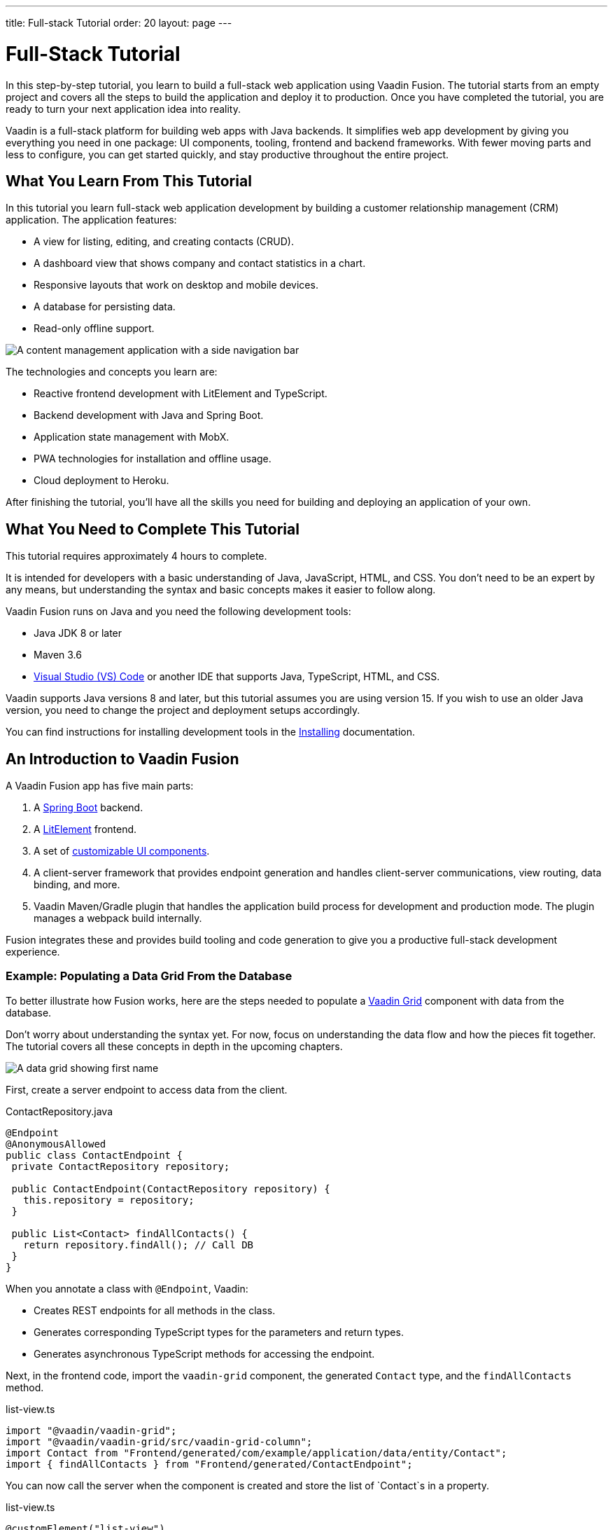 ---
title: Full-stack Tutorial
order: 20
layout: page
---

= Full-Stack Tutorial

In this step-by-step tutorial, you learn to build a full-stack web application using Vaadin Fusion. 
The tutorial starts from an empty project and covers all the steps to build the application and deploy it to production. 
Once you have completed the tutorial, you are ready to turn your next application idea into reality.

Vaadin is a full-stack platform for building web apps with Java backends. 
It simplifies web app development by giving you everything you need in one package: UI components, tooling, frontend and backend frameworks. 
With fewer moving parts and less to configure, you can get started quickly, and stay productive throughout the entire project.

== What You Learn From This Tutorial

In this tutorial you learn full-stack web application development by building a customer relationship management (CRM) application. 
The application features:

* A view for listing, editing, and creating contacts (CRUD).
* A dashboard view that shows company and contact statistics in a chart.
* Responsive layouts that work on desktop and mobile devices.
* A database for persisting data.
* Read-only offline support.

image::images/completed-app.png[A content management application with a side navigation bar, data grid showing contacts and a form editing a contact]


The technologies and concepts you learn are:

* Reactive frontend development with LitElement and TypeScript.
* Backend development with Java and Spring Boot.
* Application state management with MobX.
* PWA technologies for installation and offline usage.
* Cloud deployment to Heroku.

After finishing the tutorial, you’ll have all the skills you need for building and deploying an application of your own.

== What You Need to Complete This Tutorial

This tutorial requires approximately 4 hours to complete.

It is intended for developers with a basic understanding of Java, JavaScript, HTML, and CSS. 
You don't need to be an expert by any means, but understanding the syntax and basic concepts makes it easier to follow along.

Vaadin Fusion runs on Java and you need the following development tools:

* Java JDK 8 or later
* Maven 3.6
* https://code.visualstudio.com[Visual Studio (VS) Code^] or another IDE that supports Java, TypeScript, HTML, and CSS.

Vaadin supports Java versions 8 and later, but this tutorial assumes you are using version 15. 
If you wish to use an older Java version, you need to change the project and deployment setups accordingly.

You can find instructions for installing development tools in the <<{articles}/guide/install#,Installing>> documentation.

== An Introduction to Vaadin Fusion

A Vaadin Fusion app has five main parts:

1. A https://spring.io/projects/spring-boot[Spring Boot] backend.
2. A https://lit-element.polymer-project.org/[LitElement] frontend.
3. A set of https://vaadin.com/components[customizable UI components].
4. A client-server framework that provides endpoint generation and handles client-server communications, view routing, data binding, and more.
5. Vaadin Maven/Gradle plugin that handles the application build process for development and production mode. The plugin manages a webpack build internally.

Fusion integrates these and provides build tooling and code generation to give you a productive full-stack development experience.

=== Example: Populating a Data Grid From the Database

To better illustrate how Fusion works, here are the steps needed to populate a https://vaadin.com/components/vaadin-grid[Vaadin Grid] component with data from the database.

Don't worry about understanding the syntax yet. 
For now, focus on understanding the data flow and how the pieces fit together. 
The tutorial covers all these concepts in depth in the upcoming chapters.

image::images/grid.png[A data grid showing first name, last name, email properties of a contact]

First, create a server endpoint to access data from the client.

.ContactRepository.java
[source,java]
----
@Endpoint
@AnonymousAllowed
public class ContactEndpoint {
 private ContactRepository repository;

 public ContactEndpoint(ContactRepository repository) {
   this.repository = repository;
 }

 public List<Contact> findAllContacts() {
   return repository.findAll(); // Call DB
 }
}
----

When you annotate a class with `@Endpoint`, Vaadin:

* Creates REST endpoints for all methods in the class.
* Generates corresponding TypeScript types for the parameters and return types.
* Generates asynchronous TypeScript methods for accessing the endpoint.


Next, in the frontend code, import the `vaadin-grid` component, the generated `Contact` type, and the `findAllContacts` method.

.list-view.ts
[source,typescript]
----
import "@vaadin/vaadin-grid";
import "@vaadin/vaadin-grid/src/vaadin-grid-column";
import Contact from "Frontend/generated/com/example/application/data/entity/Contact";
import { findAllContacts } from "Frontend/generated/ContactEndpoint";

----

You can now call the server when the component is created and store the list of `Contact`s in a property.

.list-view.ts
[source,typescript]
----
@customElement("list-view")
export class ListView extends View {
  @internalProperty()
  private contacts: Contact[] = [];

  async connectedCallback() {
    super.connectedCallback();
    this.contacts = await findAllContacts();
  }
}
----

The property update triggers a re-render of the template. 
The template binds the  contacts to `vaadin-grid` through the `items` property.

.list-view.ts
[source, typescript]
----
render() {
 return html`
     <vaadin-grid .items=${this.contacts}>
       <vaadin-grid-column path="firstName">
         </vaadin-grid-column>
       <vaadin-grid-column path="lastName">
         </vaadin-grid-column>
       <vaadin-grid-column path="email">
         </vaadin-grid-column>
     </vaadin-grid>
   </div>
 `;
}
----

As you can see, Fusion ties together the frontend and backend seamlessly, allowing you to share data types between the two. 
Not only does this make development faster by enabling IDE autocomplete everywhere, it also means you can more confidently change and refactor your backend code and APIs, knowing that the compiler informs you if you break something.

=== How is Vaadin Fusion Different From React, Angular, or Vue?

Although Vaadin Fusion, React, Angular, and Vue all share the concept of reactive, component-based UI building, only Fusion is a full-stack development platform designed specifically for Java backends.

Unlike the other frameworks, Fusion:

* Includes a large set of customizable https://vaadin.com/components[UI components].
* Handles both frontend and backend.
* Includes integrated build tooling for both frontend and backend.
* Automatically generates TypeScript types based on Java types for end-to-end type safety.

If you come from a React, Angular, or Vue background, you can use the https://vaadin.com/comparison[Vaadin frontend framework comparison tool] to learn how concepts in other frameworks translate in Vaadin Fusion.
